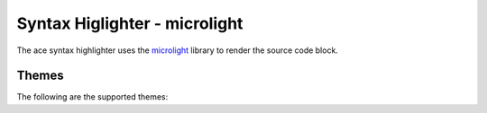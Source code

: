 
Syntax Higlighter - microlight
=================================

The ace syntax highlighter uses the `microlight <https://asvd.github.io/microlight/>`_ library to render the source code block.


Themes
--------

The following are the supported themes:

.. raw:: html

    <div id="themes-panel" style="display: flex; flex-wrap: wrap;">
        <div style="min-width: 300px; flex: 1; margin: 10px;"><span style="font-weight: bold;"></span>
            <div id="editorx-microlight"><pre><code>html_theme_options = {
        'syntax_highlighter': 'microlight',
        'code_block_editable': False,
    }
    </pre></code>
            </div>
        <div>
    </div>
    <script>
        themataRegisterJsLoadedCallback(() => {
            resolveCodeBlockSyntaxHighlighter(`editorx-microlight`, "python", "microlight", "", false, true);
        });
    </script>



